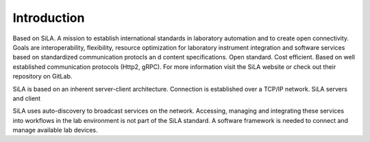 Introduction
=============

Based on SiLA. A mission to establish international standards in laboratory automation and to create open connectivity.
Goals are interoperability, flexibility, resource optimization for laboratory instrument integration and software
services based on standardized communication protocls an d content specifications. Open standard. Cost efficient.
Based on well established communication protocols (Http2, gRPC). For more information visit the SiLA website or check
out  their repository on GitLab.

SiLA is based on an inherent server-client architecture. Connection is established over a TCP/IP network.
SiLA servers and client

SiLA uses auto-discovery to broadcast services on the network. Accessing, managing and integrating these services
into workflows in the lab environment is not part of the SiLA standard. A software framework is needed to connect and
manage available lab devices.

